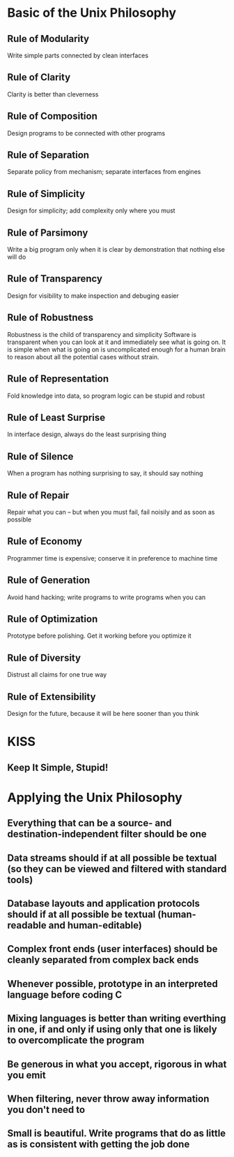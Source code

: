 * Basic of the Unix Philosophy

** Rule of Modularity

Write simple parts connected by clean interfaces

** Rule of Clarity

Clarity is better than cleverness

** Rule of Composition

Design programs to be connected with other programs

** Rule of Separation

Separate policy from mechanism; separate interfaces from engines

** Rule of Simplicity

Design for simplicity; add complexity only where you must

** Rule of Parsimony

Write a big program only when it is clear by demonstration that nothing else
will do

** Rule of Transparency

Design for visibility to make inspection and debuging easier

** Rule of Robustness

Robustness is the child of transparency and simplicity
Software is transparent when you can look at it and immediately see what
is going on. It is simple when what is going on is uncomplicated enough
for a human brain to reason about all the potential cases without strain.

** Rule of Representation

Fold knowledge into data, so program logic can be stupid and robust

** Rule of Least Surprise

In interface design, always do the least surprising thing

** Rule of Silence

When a program has nothing surprising to say, it should say nothing

** Rule of Repair

Repair what you can -- but when you must fail, fail noisily and as soon as
possible

** Rule of Economy

Programmer time is expensive; conserve it in preference to machine time

** Rule of Generation

Avoid hand hacking; write programs to write programs when you can

** Rule of Optimization

Prototype before polishing. Get it working before you optimize it

** Rule of Diversity

Distrust all claims for one true way

** Rule of Extensibility

Design for the future, because it will be here sooner than you think

* KISS

** Keep It Simple, Stupid!

* Applying the Unix Philosophy

** Everything that can be a source- and destination-independent filter should be one
** Data streams should if at all possible be textual (so they can be viewed and filtered with standard tools)
** Database layouts and application protocols should if at all possible be textual (human-readable and human-editable)
** Complex front ends (user interfaces) should be cleanly separated from complex back ends
** Whenever possible, prototype in an interpreted language before coding C
** Mixing languages is better than writing everthing in one, if and only if using only that one is likely to overcomplicate the program
** Be generous in what you accept, rigorous in what you emit
** When filtering, never throw away information you don't need to
** Small is beautiful. Write programs that do as little as is consistent with getting the job done
